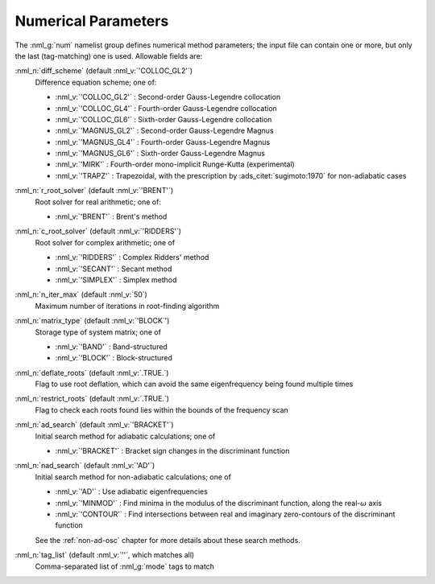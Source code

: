 .. _num-params:

Numerical Parameters
====================

The :nml_g:`num` namelist group defines numerical method parameters; the
input file can contain one or more, but only the last (tag-matching) one is
used. Allowable fields are:

:nml_n:`diff_scheme` (default :nml_v:`'COLLOC_GL2'`)
  Difference equation scheme; one of:

  - :nml_v:`'COLLOC_GL2'` : Second-order Gauss-Legendre collocation
  - :nml_v:`'COLLOC_GL4'` : Fourth-order Gauss-Legendre collocation
  - :nml_v:`'COLLOC_GL6'` : Sixth-order Gauss-Legendre collocation
  - :nml_v:`'MAGNUS_GL2'` : Second-order Gauss-Legendre Magnus
  - :nml_v:`'MAGNUS_GL4'` : Fourth-order Gauss-Legendre Magnus
  - :nml_v:`'MAGNUS_GL6'` : Sixth-order Gauss-Legendre Magnus
  - :nml_v:`'MIRK'` : Fourth-order mono-implicit Runge-Kutta (experimental)
  - :nml_v:`'TRAPZ'` : Trapezoidal, with the prescription by
    :ads_citet:`sugimoto:1970` for non-adiabatic cases

:nml_n:`r_root_solver` (default :nml_v:`'BRENT'`)
  Root solver for real arithmetic; one of:

  - :nml_v:`'BRENT'` : Brent's method

:nml_n:`c_root_solver` (default :nml_v:`'RIDDERS'`)
  Root solver for complex arithmetic; one of

  - :nml_v:`'RIDDERS'` : Complex Ridders' method
  - :nml_v:`'SECANT'` : Secant method
  - :nml_v:`'SIMPLEX'` : Simplex method

:nml_n:`n_iter_max` (default :nml_v:`50`)
  Maximum number of iterations in root-finding algorithm

:nml_n:`matrix_type` (default :nml_v:`'BLOCK`')
  Storage type of system matrix; one of

  - :nml_v:`'BAND'` : Band-structured
  - :nml_v:`'BLOCK'` : Block-structured

:nml_n:`deflate_roots` (default :nml_v:`.TRUE.`)
  Flag to use root deflation, which can avoid the same eigenfrequency
  being found multiple times

:nml_n:`restrict_roots` (default :nml_v:`.TRUE.`)
  Flag to check each roots found lies within the bounds of the frequency scan

:nml_n:`ad_search` (default :nml_v:`'BRACKET'`)
  Initial search method for adiabatic calculations; one of

  - :nml_v:`'BRACKET'` : Bracket sign changes in the discriminant function

:nml_n:`nad_search` (default :nml_v:`'AD'`)
  Initial search method for non-adiabatic calculations; one of

  - :nml_v:`'AD'` : Use adiabatic eigenfrequencies
  - :nml_v:`'MINMOD'` : Find minima in the modulus of the discriminant function, along the real-:math:`\omega` axis
  - :nml_v:`'CONTOUR'` : Find intersections between real and imaginary zero-contours of the discriminant function

  See the :ref:`non-ad-osc` chapter for more details about these search methods.

:nml_n:`tag_list` (default :nml_v:`''`, which matches all)
   Comma-separated list of :nml_g:`mode` tags to match
